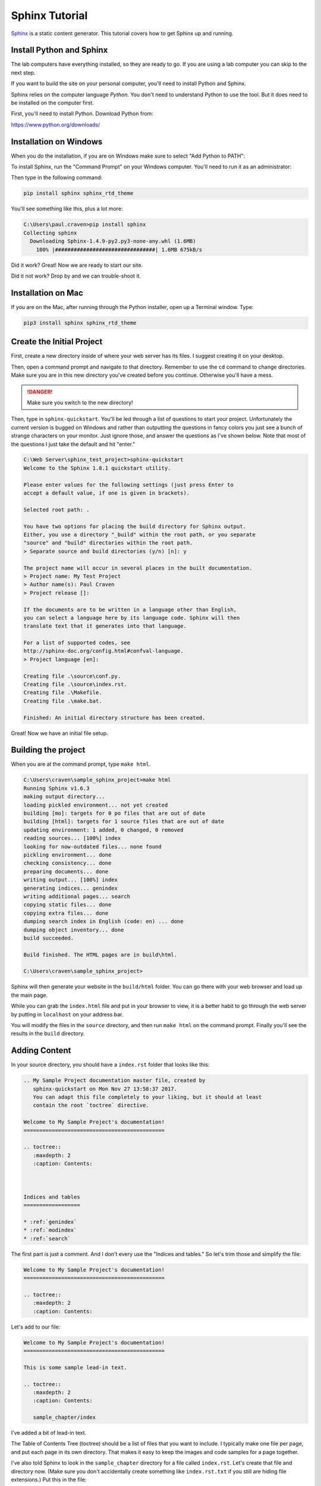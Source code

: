 .. _sphinx_tutorial:

Sphinx Tutorial
===============

`Sphinx <http://www.sphinx-doc.org/>`_ is a static content generator. This tutorial covers how to
get Sphinx up and running.

.. _install_python_and_sphinx:

Install Python and Sphinx
-------------------------

The lab computers have everything installed, so they are ready to go. If you are
using a lab computer you can skip to the next step.

If you want to build the site on your personal computer, you'll need to
install Python and Sphinx.

Sphinx relies on the computer language *Python*. You don't need to understand
Python to use the tool. But it does need to be installed on the computer first.

First, you'll need to install Python. Download Python from:

https://www.python.org/downloads/


Installation on Windows
-----------------------

When you do the installation, if you are on Windows
make sure to select "Add Python to PATH":

.. image:: python_install.png
    :width: 70%

To install Sphinx, run the "Command Prompt" on your Windows computer.
You'll need to run it as an administrator:

.. image:: command_as_admin.png
    :width: 40%

Then type in the following command:

.. code-block:: text

    pip install sphinx sphinx_rtd_theme

You'll see something like this, plus a lot more:

.. code-block:: text

    C:\Users\paul.craven>pip install sphinx
    Collecting sphinx
      Downloading Sphinx-1.4.9-py2.py3-none-any.whl (1.6MB)
        100% |################################| 1.6MB 675kB/s

Did it work? Great! Now we are ready to start our site.

Did it not work? Drop by and we can trouble-shoot it.

Installation on Mac
-------------------

If you are on the Mac, after running through the Python installer, open
up a Terminal window. Type:

.. code-block:: text

    pip3 install sphinx sphinx_rtd_theme

Create the Initial Project
--------------------------

First, create a new directory inside of where your web server has its files.
I suggest creating it on your desktop.

Then, open a command prompt and navigate to that directory. Remember to use
the ``cd`` command to change directories. Make sure you are in this new directory
you've created before you continue. Otherwise you'll have a mess.

.. danger::

    Make sure you switch to the new directory!

Then, type in ``sphinx-quickstart``. You'll be led through a list of questions
to start your project. Unfortunately the current version is bugged on Windows
and rather than outputting the questions in fancy colors you just see a bunch
of strange characters on your monitor. Just ignore those, and answer the questions
as I've shown below. Note that most of the questions I just take the default and
hit "enter."

.. code-block:: text

    C:\Web Server\sphinx_test_project>sphinx-quickstart
    Welcome to the Sphinx 1.8.1 quickstart utility.

    Please enter values for the following settings (just press Enter to
    accept a default value, if one is given in brackets).

    Selected root path: .

    You have two options for placing the build directory for Sphinx output.
    Either, you use a directory "_build" within the root path, or you separate
    "source" and "build" directories within the root path.
    > Separate source and build directories (y/n) [n]: y

    The project name will occur in several places in the built documentation.
    > Project name: My Test Project
    > Author name(s): Paul Craven
    > Project release []:

    If the documents are to be written in a language other than English,
    you can select a language here by its language code. Sphinx will then
    translate text that it generates into that language.

    For a list of supported codes, see
    http://sphinx-doc.org/config.html#confval-language.
    > Project language [en]:

    Creating file .\source\conf.py.
    Creating file .\source\index.rst.
    Creating file .\Makefile.
    Creating file .\make.bat.

    Finished: An initial directory structure has been created.

Great! Now we have an initial file setup.

Building the project
--------------------

When you are at the command prompt, type ``make html``.

.. code-block:: text

    C:\Users\craven\sample_sphinx_project>make html
    Running Sphinx v1.6.3
    making output directory...
    loading pickled environment... not yet created
    building [mo]: targets for 0 po files that are out of date
    building [html]: targets for 1 source files that are out of date
    updating environment: 1 added, 0 changed, 0 removed
    reading sources... [100%] index
    looking for now-outdated files... none found
    pickling environment... done
    checking consistency... done
    preparing documents... done
    writing output... [100%] index
    generating indices... genindex
    writing additional pages... search
    copying static files... done
    copying extra files... done
    dumping search index in English (code: en) ... done
    dumping object inventory... done
    build succeeded.

    Build finished. The HTML pages are in build\html.

    C:\Users\craven\sample_sphinx_project>

Sphinx will then generate
your website in the ``build/html`` folder. You can go there with your web browser
and load up the main page.

While you can grab the ``index.html`` file and put in your browser to view,
it is a better habit to go through the web server by putting in ``localhost`` on
your address bar.

You will modify the files in the ``source`` directory, and then run ``make html``
on the command prompt. Finally you'll see the results in the ``build`` directory.

Adding Content
--------------

In your source directory, you should have a ``index.rst`` folder that looks like
this:

.. code:: rst

    .. My Sample Project documentation master file, created by
       sphinx-quickstart on Mon Nov 27 13:58:37 2017.
       You can adapt this file completely to your liking, but it should at least
       contain the root `toctree` directive.

    Welcome to My Sample Project's documentation!
    =============================================

    .. toctree::
       :maxdepth: 2
       :caption: Contents:



    Indices and tables
    ==================

    * :ref:`genindex`
    * :ref:`modindex`
    * :ref:`search`

The first part is just a comment. And I don't every use the "Indices and tables."
So let's trim those and simplify the file:

.. code-block:: text

    Welcome to My Sample Project's documentation!
    =============================================

    .. toctree::
       :maxdepth: 2
       :caption: Contents:

Let's add to our file:

.. code-block:: text

    Welcome to My Sample Project's documentation!
    =============================================

    This is some sample lead-in text.

    .. toctree::
       :maxdepth: 2
       :caption: Contents:

       sample_chapter/index

I've added a bit of lead-in text.

The Table of Contents Tree (toctree) should be a list of files that you want
to include. I typically make one file per page, and put each page in its own
directory. That makes it easy to keep the images and code samples for a page
together.

I've also told Sphinx to look in the ``sample_chapter`` directory for a file called
``index.rst``. Let's create that file and directory now. (Make sure you don't accidentally
create something like ``index.rst.txt`` if you still are hiding file extensions.) Put this in the file:

.. code-block:: rst

    This Is My Sample Chapter
    =========================

    Ok, here's my sample chapter.

Rebuild your file:

.. code-block:: text

    C:\Users\craven\sample_sphinx_project>make html
    Running Sphinx v1.6.3
    loading pickled environment... done
    building [mo]: targets for 0 po files that are out of date
    building [html]: targets for 1 source files that are out of date
    updating environment: 1 added, 1 changed, 0 removed
    reading sources... [100%] sample_chapter/index
    looking for now-outdated files... none found
    pickling environment... done
    checking consistency... done
    preparing documents... done
    writing output... [100%] sample_chapter/index
    generating indices... genindex
    writing additional pages... search
    copying static files... done
    copying extra files... done
    dumping search index in English (code: en) ... done
    dumping object inventory... done
    build succeeded.

    Build finished. The HTML pages are in build\html.

    C:\Users\craven\sample_sphinx_project>

Now find the build directory, and open up the result in your browser. It should look something like:

.. image:: sample_chapter.png
    :width: 70%

To get the full details on what you can do,
read this `Introduction to Restructured Text <http://www.sphinx-doc.org/en/stable/rest.html>`_
Below I have a quick demo that gives some examples of what you can do:

.. code-block:: text

    This Is My Sample Chapter
    =========================

    Ok, here's my sample chapter.

    This is another paragraph because of the blank line.

    This
    is
    all
    one paragraph. Because there
    is
    no blank
    line.

    Here I use *one* pair of asterisks for italics.

    I can use **two** pairs of asterisks for bold.

    Like lists?

    * Start a list with an asterisk.
    * Each item gets one.
    * Most common mistake, if you need two lines
      don't forget to indent the second line.

      * You can have a list in a list too.
      * Don't forget a blank line between the lists

    * Done with lists.

    Heading Level 1
    ---------------

    You can create headings with - and = and ~ underlines.

    You can create a link by doing `Simpson`_ something like this.

    .. _Simpson: http://simpson.edu

    You can do sample code easily:

    .. code-block:: python
        :linenos:
        :caption: Sample Code

        # Sample program
        print("Hello")

    You can make ``monospaced text`` if you surround them with two back-ticks. Back-ticks are the
    weird quote thing in the upper-left on your keyboard.

    You can include an image by:

    .. image:: my_image.png
        :width: 50%

    Or a labeled image:

    .. figure:: my_image.png
        :width: 50%

        This is my image caption.

    Sample Table
    ------------

    This is a sample table

    ============ =================
    Fruit        Review
    ============ =================
    Apple        3 stars
    Pomegranate  5 stars
    Grapes       3 stars
    Pears        4 stars
    Orange       2 stars
    Cherries     1 star
    ============ =================

    There are several ways of doing sample tables. The most frequent issue
    that people have when making tables is mixing tabs and spaces. In Sublime,
    if you select the text of a table, you can see tabs look differently than
    spaces. Always use spaces, never tabs.

Check for Errors
----------------

Sphinx will try to build *something* even if there is an error. That doesn't mean you should ignore the
errors! They will be very apparent to me when I look the project. So correct the errors that you
find. For example, see below:

.. code-block:: text

    Running Sphinx v1.6.3
    loading pickled environment... done
    building [mo]: targets for 0 po files that are out of date
    building [html]: targets for 1 source files that are out of date
    updating environment: 0 added, 1 changed, 0 removed
    reading sources... [100%] sample_chapter/index
    C:\Web Server\sample_sphinx_project\source\sample_chapter\index.rst:: WARNING: image file not readable: sample_chapter\my_image.png
    C:\Web Server\sample_sphinx_project\source\sample_chapter\index.rst:63: WARNING: image file not readable: sample_chapter\my_image.png
    looking for now-outdated files... none found
    pickling environment... done
    checking consistency... done
    preparing documents... done
    writing output... [100%] sample_chapter/index
    generating indices... genindex
    writing additional pages... search
    copying static files... done
    copying extra files... done
    dumping search index in English (code: en) ... done
    dumping object inventory... done
    build succeeded, 2 warnings.

    Build finished. The HTML pages are in build\html.

There are two warnings, telling me it can't load the image that I wanted. I need to correct that, not ignore it.

Themes And The Configuration File
---------------------------------

You can change the look of your output website by changing the ``conf.py`` file.
There is a line in there that allows you to change between different themes.

`Here <http://www.sphinx-doc.org/en/1.4.8/theming.html>`_ are different built-in
themes available. You can also download themes. For example, this website uses
the "Read the Docs" theme with some other customizations.

Spend some time looking in ``conf.py`` to see what you can do with it.

Sublime
-------

If you create a project with sublime, and then add a folder to that project, you get a nice side-bar that
lets you quickly switch between files.

Under "Preferences...Settings" you can modify the setting file for Sublime. You shouldn't type past 80 or at
the very least 120 characters for your line length. You can set up a ruler for this. You can enable the
spell-checker. You can automatically convert tab characters to spaces so your tables don't
get messed up. Here is what I use:

.. code-block:: JSON

    {
        "color_scheme": "Packages/Color Scheme - Default/Monokai.tmTheme",
        "font_size": 12,
        "rulers": [80],
        "spell_check": true,
        "translate_tabs_to_spaces": true,
        "word_wrap": false,
    }


If you don't want to open a command-prompt to build your documentation, you can
create a new build-system in Sublime. This will allow you to just hit Ctrl-B to
build your project. The build file is a bit confusing,
and I have to look it up anytime I want to add it, but it looks like this:

.. code-block:: JSON

    {
        "working_dir": "${project_path}",
        "shell_cmd": "make html"
    }

Putting The Project In GitHub
-----------------------------

Create Git Repository
~~~~~~~~~~~~~~~~~~~~~

To make this a git repository, open a command prompt and make **sure** you are
at the top level of your project directory. I can see that I am by my command
prompt below:

.. code-block:: text

    C:\Web Server\sphinx_test_project>

Next, type ``git init``:

.. code-block:: text

    C:\Web Server\sphinx_test_project>git init
    Initialized empty Git repository in C:/Web Server/sphinx_test_project/.git/

If you type ``git status`` you can see what isn't in the repository. Basically
everything.

.. code-block:: text

    C:\Web Server\sphinx_test_project>git status
    On branch master

    No commits yet

    Untracked files:
      (use "git add <file>..." to include in what will be committed)

            Makefile
            build/
            make.bat
            source/

    nothing added to commit but untracked files present (use "git add" to track)

I could add everything with ``git add -A``, but here's a problem. We aren't
supposed to add "result" files to git. Just "source" files. That means the
``build`` directory needs to **not** get added.

We can cause git to ignore files or directories by adding these to a file
called ``.gitignore``.

Go to your favorite text editor. Do a "file...new". Type ``build/`` into
the new file.

Then, do a "file...save as" and save the file as ``.gitignore``. The file
must be in the base directory of your project. **Not** the ``source`` folder.
One up from that.

Then run
``git status`` again to make sure it no longer shows the build directory.
It should show ``.gitignore`` though.

Then go ahead and add the files, and do a first commit.

.. code-block:: text

    C:\Web Server\sphinx_test_project>git status
    On branch master

    No commits yet

    Untracked files:
      (use "git add <file>..." to include in what will be committed)

            .gitignore
            Makefile
            make.bat
            source/

    nothing added to commit but untracked files present (use "git add" to track)

    C:\Web Server\sphinx_test_project>git add -A
    warning: LF will be replaced by CRLF in Makefile.
    The file will have its original line endings in your working directory.

    C:\Web Server\sphinx_test_project>git commit -m "First commit"
    [master (root-commit) e76ba03] First commit
     5 files changed, 252 insertions(+)
     create mode 100644 .gitignore
     create mode 100644 Makefile
     create mode 100644 make.bat
     create mode 100644 source/conf.py
     create mode 100644 source/index.rst

Next, we need to push our project to GitHub. But we can't, until we:

* Create a project on GitHub
* Link our computer with that new project.

Create GitHub Project
~~~~~~~~~~~~~~~~~~~~~

Ok, now we've got the start of our project. We need to create a new project
on GitHub and push our project there.

.. image:: create_github_project.png
    :width: 500px
    :align: center

Give it a name:

.. image:: create_github_project_2.png
    :width: 500px
    :align: center

Link Local Project To GitHub
~~~~~~~~~~~~~~~~~~~~~~~~~~~~

Copy this URL:

.. image:: create_github_project_3.png
    :width: 500px
    :align: center

Type: ``git remote add origin`` followed by the stuff you just copied.
Next we need to push. The commands should look something like:


.. code-block:: text

    git remote add origin https://github.com/pvcraven/sphinx_test_project.git
    git push -u origin master

Replace ``pvcraven`` with the owner of our project, and ``sphinx_text_project`` with
the name of your project.

If you are just copying from the clone button on GitHub,
make sure when you use the "HTTPS" version, and not the "SSH" version.


After you have this done, confirm it got pushed up by looking on GitHub. At this point, you can add, commit, and push
like your other projects.

Spend time with the website and try getting some of the different document elements
to work:

http://www.sphinx-doc.org/en/master/usage/restructuredtext/basics.html

